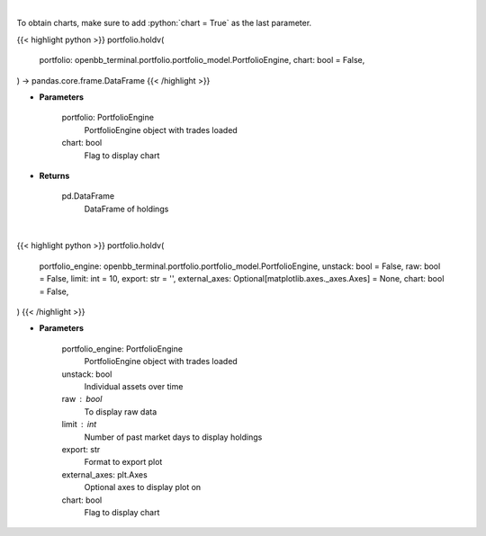 .. role:: python(code)
    :language: python
    :class: highlight

|

To obtain charts, make sure to add :python:`chart = True` as the last parameter.

.. raw:: html

    <h3>
    > Getting data
    </h3>

{{< highlight python >}}
portfolio.holdv(
    portfolio: openbb_terminal.portfolio.portfolio_model.PortfolioEngine,
    chart: bool = False,
) -> pandas.core.frame.DataFrame
{{< /highlight >}}

.. raw:: html

    <p>
    Get holdings of assets (absolute value)
    </p>

* **Parameters**

    portfolio: PortfolioEngine
        PortfolioEngine object with trades loaded
    chart: bool
       Flag to display chart


* **Returns**

    pd.DataFrame
        DataFrame of holdings

|

.. raw:: html

    <h3>
    > Getting charts
    </h3>

{{< highlight python >}}
portfolio.holdv(
    portfolio_engine: openbb_terminal.portfolio.portfolio_model.PortfolioEngine,
    unstack: bool = False,
    raw: bool = False,
    limit: int = 10,
    export: str = '',
    external_axes: Optional[matplotlib.axes._axes.Axes] = None,
    chart: bool = False,
)
{{< /highlight >}}

.. raw:: html

    <p>
    Display holdings of assets (absolute value)
    </p>

* **Parameters**

    portfolio_engine: PortfolioEngine
        PortfolioEngine object with trades loaded
    unstack: bool
        Individual assets over time
    raw : bool
        To display raw data
    limit : int
        Number of past market days to display holdings
    export: str
        Format to export plot
    external_axes: plt.Axes
        Optional axes to display plot on
    chart: bool
       Flag to display chart

